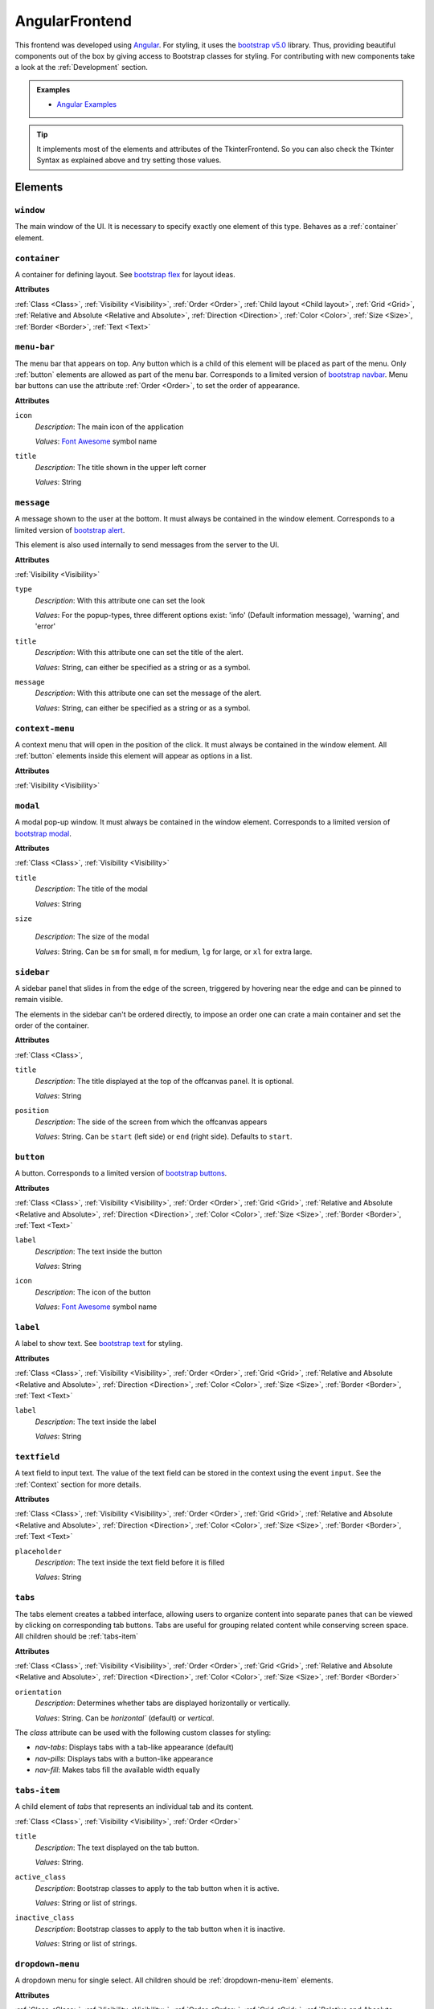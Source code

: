 AngularFrontend
---------------

This frontend was developed using `Angular <https://angular.io/guide/setup-local>`_.
For styling, it uses the `bootstrap v5.0 <https://getbootstrap.com/docs/5.0/utilities/flex/>`_ library.
Thus, providing beautiful components out of the box by giving access to Bootstrap classes for styling.
For contributing with new components take a look at the :ref:`Development` section.

.. admonition:: Examples

    * `Angular Examples <https://github.com/krr-up/clinguin/tree/master/examples/angular>`_

.. tip::

    It implements most of the elements and attributes of the TkinterFrontend.
    So you can also check the Tkinter Syntax as explained above and try setting those values.

Elements
++++++++

``window``
..........

The main window of the UI. It is necessary to specify exactly one element of this type.
Behaves as a :ref:`container` element.

.. _container:

``container``
.............

A container for defining layout. See `bootstrap flex <https://getbootstrap.com/docs/5.0/utilities/flex/>`_ for layout ideas.

**Attributes**

:ref:`Class <Class>`,
:ref:`Visibility <Visibility>`,
:ref:`Order <Order>`,
:ref:`Child layout <Child layout>`,
:ref:`Grid <Grid>`,
:ref:`Relative and Absolute <Relative and Absolute>`,
:ref:`Direction <Direction>`,
:ref:`Color <Color>`,
:ref:`Size <Size>`,
:ref:`Border <Border>`,
:ref:`Text <Text>`

``menu-bar``
............

The menu bar that appears on top.
Any button which is a child of this element will be placed as part of the menu.
Only :ref:`button` elements are allowed as part of the menu bar.
Corresponds to a limited version of `bootstrap navbar <https://getbootstrap.com/docs/5.0/components/navbar/>`_.
Menu bar buttons can use the attribute :ref:`Order <Order>`, to set the order of appearance.


**Attributes**

``icon``
    *Description*: The main icon of the application

    *Values*: `Font Awesome <https://fontawesome.com/search?o=r&m=free>`_ symbol name

``title``
    *Description*: The title shown in the upper left corner

    *Values*: String

``message``
............

A message shown to the user at the bottom.
It must always be contained in the window element.
Corresponds to a limited version of `bootstrap alert <https://getbootstrap.com/docs/5.0/components/alerts/>`_.

This element is also used internally to send messages from the server to the UI.

**Attributes**

:ref:`Visibility <Visibility>`

``type``
    *Description*: With this attribute one can set the look

    *Values*: For the popup-types, three different options exist: 'info' (Default information message), 'warning', and 'error'

``title``
    *Description*: With this attribute one can set the title of the alert.

    *Values*: String, can either be specified as a string or as a symbol.

``message``
    *Description*: With this attribute one can set the message of the alert.

    *Values*: String, can either be specified as a string or as a symbol.

``context-menu``
..................

A context menu that will open in the position of the click.
It must always be contained in the window element.
All :ref:`button` elements inside this element will appear as options in a list.

**Attributes**

:ref:`Visibility <Visibility>`

``modal``
.........

A modal pop-up window.
It must always be contained in the window element.
Corresponds to a limited version of `bootstrap modal <https://getbootstrap.com/docs/5.0/components/modal/>`_.

**Attributes**

:ref:`Class <Class>`,
:ref:`Visibility <Visibility>`

``title``
    *Description*: The title of the modal

    *Values*: String

``size``

    *Description*: The size of the modal

    *Values*: String. Can be ``sm`` for small, ``m`` for medium, ``lg`` for large, or ``xl`` for extra large.

``sidebar``
..............

A sidebar panel that slides in from the edge of the screen, triggered by hovering near the edge and can be pinned to remain visible.

The elements in the sidebar can't be ordered directly, to impose an order one can crate a main container and set the order of the container.

**Attributes**

:ref:`Class <Class>`,

``title``
    *Description*: The title displayed at the top of the offcanvas panel. It is optional.

    *Values*: String

``position``
    *Description*: The side of the screen from which the offcanvas appears

    *Values*: String. Can be ``start`` (left side) or ``end`` (right side). Defaults to ``start``.


.. _button:

``button``
..........

A button.
Corresponds to a limited version of `bootstrap buttons <https://getbootstrap.com/docs/5.0/components/buttons/>`_.

**Attributes**

:ref:`Class <Class>`,
:ref:`Visibility <Visibility>`,
:ref:`Order <Order>`,
:ref:`Grid <Grid>`,
:ref:`Relative and Absolute <Relative and Absolute>`,
:ref:`Direction <Direction>`,
:ref:`Color <Color>`,
:ref:`Size <Size>`,
:ref:`Border <Border>`,
:ref:`Text <Text>`

``label``
    *Description*: The text inside the button

    *Values*: String

``icon``
    *Description*: The icon of the button

    *Values*: `Font Awesome <https://fontawesome.com/search?o=r&m=free>`_ symbol name

``label``
.........

A label to show text. See `bootstrap text <https://getbootstrap.com/docs/5.0/utilities/text/>`_ for styling.

**Attributes**

:ref:`Class <Class>`,
:ref:`Visibility <Visibility>`,
:ref:`Order <Order>`,
:ref:`Grid <Grid>`,
:ref:`Relative and Absolute <Relative and Absolute>`,
:ref:`Direction <Direction>`,
:ref:`Color <Color>`,
:ref:`Size <Size>`,
:ref:`Border <Border>`,
:ref:`Text <Text>`

``label``
    *Description*: The text inside the label

    *Values*: String

``textfield``
.............

A text field to input text. The value of the text field can be stored in the context using the event ``input``.
See the :ref:`Context` section for more details.

**Attributes**

:ref:`Class <Class>`,
:ref:`Visibility <Visibility>`,
:ref:`Order <Order>`,
:ref:`Grid <Grid>`,
:ref:`Relative and Absolute <Relative and Absolute>`,
:ref:`Direction <Direction>`,
:ref:`Color <Color>`,
:ref:`Size <Size>`,
:ref:`Border <Border>`,
:ref:`Text <Text>`

``placeholder``
    *Description*: The text inside the text field before it is filled

    *Values*: String


``tabs``
.................

The tabs element creates a tabbed interface, allowing users to organize content into separate panes that can be viewed by clicking on corresponding tab buttons. Tabs are useful for grouping related content while conserving screen space. All children should be :ref:`tabs-item`

**Attributes**

:ref:`Class <Class>`,
:ref:`Visibility <Visibility>`,
:ref:`Order <Order>`,
:ref:`Grid <Grid>`,
:ref:`Relative and Absolute <Relative and Absolute>`,
:ref:`Direction <Direction>`,
:ref:`Color <Color>`,
:ref:`Size <Size>`,
:ref:`Border <Border>`

``orientation``
    *Description*: Determines whether tabs are displayed horizontally or vertically.

    *Values*: String. Can be `horizontal`` (default) or `vertical`.

The `class` attribute can be used with the following custom classes for styling:

- `nav-tabs`: Displays tabs with a tab-like appearance (default)
- `nav-pills`: Displays tabs with a button-like appearance
- `nav-fill`: Makes tabs fill the available width equally

``tabs-item``
.................

A child element of `tabs` that represents an individual tab and its content.

:ref:`Class <Class>`,
:ref:`Visibility <Visibility>`,
:ref:`Order <Order>`

``title``
    *Description*: The text displayed on the tab button.

    *Values*: String.

``active_class``
    *Description*: Bootstrap classes to apply to the tab button when it is active.

    *Values*: String or list of strings.

``inactive_class``
    *Description*: Bootstrap classes to apply to the tab button when it is inactive.

    *Values*: String or list of strings.


``dropdown-menu``
.................

A dropdown menu for single select. All children should be :ref:`dropdown-menu-item` elements.

**Attributes**

:ref:`Class <Class>`,
:ref:`Visibility <Visibility>`,
:ref:`Order <Order>`,
:ref:`Grid <Grid>`,
:ref:`Relative and Absolute <Relative and Absolute>`,
:ref:`Direction <Direction>`,
:ref:`Color <Color>`,
:ref:`Size <Size>`,
:ref:`Border <Border>`

``selected``
    *Description*: The value appearing as selected

    *Values*: String

.. tip::

    For multi select, try using a :ref:`checkbox` insted.

.. _dropdown-menu-item:

``dropdown-menu-item``
......................

An item inside a dropdown menu. Must be contained in a dropdown menu.

**Attributes**

:ref:`Class <Class>`,
:ref:`Visibility <Visibility>`,
:ref:`Order <Order>`,
:ref:`Grid <Grid>`,
:ref:`Relative and Absolute <Relative and Absolute>`,
:ref:`Direction <Direction>`,
:ref:`Color <Color>`,
:ref:`Size <Size>`,
:ref:`Border <Border>`

``label``
    *Description*: The text inside the item

    *Values*: String

``canvas``
...........

A canvas to render images.

Canvas can be used to render clingraph images; see :ref:`ClingraphBackend` for details.

**Attributes**

:ref:`Class <Class>`,
:ref:`Visibility <Visibility>`,
:ref:`Order <Order>`,
:ref:`Grid <Grid>`,
:ref:`Relative and Absolute <Relative and Absolute>`,
:ref:`Direction <Direction>`

``image``
    *Description*: The local path to the image

    *Values*: String

``progress-bar``
................

A progress bar component used to display a percentage of completion. Corresponds to a limited version of `Bootstrap progress bars <https://getbootstrap.com/docs/5.0/components/progress/>`_ .


**Attributes**

:ref:`Class <Class>`,
:ref:`Visibility <Visibility>`,
:ref:`Order <Order>`,
:ref:`Grid <Grid>`,
:ref:`Relative and Absolute <Relative and Absolute>`,
:ref:`Direction <Direction>`,
:ref:`Color <Color>`,
:ref:`Size <Size>`,
:ref:`Border <Border>`,
:ref:`Text <Text>`

``value``
    *Description*: The current value of the progress bar. By default, it is set to 0.

    *Values*: Integer

``min``
    *Description*: The minimum value of the progress bar. By default, it is set to 0.

    *Values*: Integer

``max``
    *Description*: The maximum value of the progress bar. By default, it is set to 100.

    *Values*: Integer

``label``
    *Description*: A label displayed inside the progress bar.

    *Values*: String

``out_label``
    *Description*: A label displayed outside the progress bar.

    *Values*: String

.. tip::

    **Percentage**

    If you wish to use percentages, you can pass an interget between 0 and 100 to the value attribute
    and use the default values for min and max; 0 and 100 respectively.

``file_input``
...................

A file input component that allows users to upload files to the backend.
These files are not automatically activated, they need to be activated using the `activate_file` operation.
When a file is chosen the event `change` is triggered, with this, the file name and content (in base 64) are added to the context,
then, the corresponding `when` events are triggered.
When allowing multiple selection of files, all `when` events will be processed for each file separate.

**Attributes**
:ref:`Class <Class>`,
:ref:`Visibility <Visibility>`,
:ref:`Order <Order>`

``accept``
	*Description*: The file types that are accepted for upload. This attribute is optional and defaults to ".lp" files.

	*Values*: String. Can be a list of file extensions (e.g., ".lp" for ASP files or ".txt" for text files)

``disabled``
	*Description*: Disables the file input field.

	*Values*: Boolean (`true` to disable, `false` to enable). Default is `false`.

``multiple``
	*Description*: Allows uploading multiple files at once. Each file will pre processed by an individual operation execution.

	*Values*: Boolean (`true` to disable, `false` to enable). Default is `false`.

.. admonition:: Example

	``file_input`` works with the ``upload_file`` operation.

	.. code-block:: prolog

		elem(file_input, file_input, main_container).
		attr(file_input, accept, ".lp").
		when(file_input, change, call, upload_file(_value)).

.. _checkbox:

``checkbox``
............

A checkbox component used to display a boolean value. Corresponds to a limited version of `Bootstrap form-check <https://getbootstrap.com/docs/5.0/forms/checks-radios/>`_ .


**Attributes**

:ref:`Class <Class>`,
:ref:`Visibility <Visibility>`,
:ref:`Order <Order>`,
:ref:`Grid <Grid>`,
:ref:`Relative and Absolute <Relative and Absolute>`,
:ref:`Direction <Direction>`,
:ref:`Color <Color>`,
:ref:`Size <Size>`,
:ref:`Border <Border>`,
:ref:`Text <Text>`


``checked``
    *Description*: The current value of the checkbox. By default, it is set to false.

    *Values*: Boolean. Any value is considered as true. Leaving the attribute undefied defaults to false

``label``
    *Description*: A label displayed next to the checkbox.

    *Values*: String

``disabled``
    *Description*: Disables the checkbox.

    *Values*: Boolean

``type``
    *Description*: The type of the checkbox. By default, it is set to 'checkbox'.

    *Values*: String. Can be 'checkbox' or 'radio'

.. important::

    **Keep checkbox checked**

    When a checkbox is clicked, if an operation is called, the attribute ``checked`` needs to be updated in the encoding to reflect the new value.

    .. admonition:: Example

        .. code-block:: prolog

            elem(check(P), checkbox, included(P)):- person(P).
            attr(check(P), checked, true):- include(P).
            when(check(P), click, call, set_external(include(P),true)) :- person(P), not include(P).
            when(check(P), click, call, set_external(include(P),false)) :- person(P), include(P).

.. tip::

    **Radio buttons**

    If you wish to use a radio button, you can set the type attribute to 'radio'.
    To have a radio-like behavior, you should make sure the condition for the checked attribute is exclusive for each radio button.

    .. admonition:: Example

        The last rule in the following example ensures that only one radio button is checked at a time.

        .. code-block:: prolog

            elem(radio(P), checkbox, included(P)):- person(P).
            attr(radio(P), type, radio):- person(P).
            attr(radio(P), checked, true):- include(P).
            when(radio(P), click, call, set_external(include(P),true)) :- person(P), not include(P).
            when(radio(P), click, call, set_external(include(P'),false)) :- person(P), not include(P), person(P'), P'!=P.


``collapse``
.............

A collapsible element. Corresponds to a limited version of `Bootstrap collapse <https://getbootstrap.com/docs/5.0/components/collapse/>`_.
It behaves like a normal button that will show and hide content when clicked. Unlike the usual button, ``collapse`` can contain other elements, similarly to the ``container``.

**Attributes**

:ref:`Class <Class>`,
:ref:`Visibility <Visibility>`,
:ref:`Order <Order>`,
:ref:`Child layout <Child layout>`,
:ref:`Direction <Direction>`,

``collapsed``
	*Description*: The initial state of the collapse

	*Values*: Boolean (`true` for collapsed, `false` for expanded)

``label``
	*Description*: The label of the collapse

	*Values*: String

``icon``
	*Description*: The icon of the button.

	*Values*: `Font Awesome <https://fontawesome.com/search?o=r&m=free>`_ symbol name


.. important::
	**Child Elements**

	All elements intended to appear inside the `collapse` component **must** be defined as its children. These can include any UI element.

.. warning::
	**Automatic close**

	The `collapse` component will go back to its original state ("collapsed" or "expanded") after every call to the server


.. admonition:: Example

    In this example a ``collapse`` component ``c`` contains a button ``b1`` as its child.
    The component toggles between expanded and collapsed states when the user interacts with it.

	.. code-block:: prolog

		elem(c, colapse, w).
		attr(c, label, "Collapse").
		elem(b1, button, c).



``line``
.............

A line between two element. The line is created using the `LeaderLine <https://anseki.github.io/leader-line/#options>`_ tool.
It can be used to add a visual connection between two elements in the UI.
All the attributes of the `LeaderLine` can be used to customize the appearance and behavior of the line, check their documentation for more details.

**Attributes**

:ref:`Class <Class>`,
:ref:`Visibility <Visibility>`,
:ref:`Order <Order>`,
:ref:`Child layout <Child layout>`,
:ref:`Direction <Direction>`,

``start``
	*Description*: The element where the line starts.

	*Values*: The identifier of the element

``end``
    *Description*: The element where the line ends.

    *Values*: The identifier of the element

``color``
    *Description*: The color of the line.
    *Values*: Color. Can be a color name (e.g., "red", "blue") or a hex code (e.g., "#FF0000", "#0052CC"). Defaults to "#0052CC". Use ``@color`` directive to use the color pallet for clinguin.

``size``
    *Description*: The size of the line.
    *Values*: Integer. Defaults to 2.

``path``
    *Description*: The path of the line. It can be "arc", "straight", or "fluid".
    *Values*: String. Defaults to "arc".

``startSocket``
    *Description*: The identifier of the starting socket for the line.
    *Values*: String. Defaults to "".

``endSocket``
    *Description*: The identifier of the ending socket for the line.
    *Values*: String. Defaults to "".

``startSocketGravity``
    *Description*: The gravity or pull at the starting socket, affecting line curvature.
    *Values*: Number. Defaults to 0.

``endSocketGravity``
    *Description*: The gravity or pull at the ending socket, affecting line curvature.
    *Values*: Number. Defaults to 0.

``startPlug``
    *Description*: The type of plug at the start of the line.
    *Values*: String. Defaults to "".

``endPlug``
    *Description*: The type of plug at the end of the line.
    *Values*: String. Defaults to "".

``startPlugColor``
    *Description*: The color of the plug at the start of the line.
    *Values*: String representing a color code. Defaults to "".

``endPlugColor``
    *Description*: The color of the plug at the end of the line.
    *Values*: String representing a color code. Defaults to "".

``startPlugSize``
    *Description*: The size of the plug at the start of the line.
    *Values*: Number. Defaults to 2.

``endPlugSize``
    *Description*: The size of the plug at the end of the line.
    *Values*: Number. Defaults to 2.

``outline``
    *Description*: Whether the line has an outline.
    *Values*: Boolean. Defaults to false.

``outlineColor``
    *Description*: The color of the line's outline.
    *Values*: String representing a color code. Defaults to "".

``outlineSize``
    *Description*: The thickness of the line's outline.
    *Values*: Number. Defaults to 1.

``startPlugOutline``
    *Description*: Whether the start plug has an outline.
    *Values*: Boolean. Defaults to false.

``endPlugOutline``
    *Description*: Whether the end plug has an outline.
    *Values*: Boolean. Defaults to false.

``startPlugOutlineSize``
    *Description*: The thickness of the outline for the start plug.
    *Values*: Number. Defaults to 1.

``endPlugOutlineSize``
    *Description*: The thickness of the outline for the end plug.
    *Values*: Number. Defaults to 1.

``startPlugOutlineColor``
    *Description*: The color of the outline for the start plug.
    *Values*: String representing a color code. Defaults to "".

``endPlugOutlineColor``
    *Description*: The color of the outline for the end plug.
    *Values*: String representing a color code. Defaults to "".

``startLabel``
    *Description*: The label displayed at the start of the line.
    *Values*: String. Defaults to "".

``endLabel``
    *Description*: The label displayed at the end of the line.
    *Values*: String. Defaults to "".

``middleLabel``
    *Description*: The label displayed in the middle of the line.
    *Values*: String. Defaults to "".

``dash``
    *Description*: Whether the line is dashed.
    *Values*: Boolean. Defaults to false.

``gradient``
    *Description*: Whether the line uses a gradient color.
    *Values*: Boolean. Defaults to false.

``dropShadow``
    *Description*: Whether the line has a drop shadow effect.
    *Values*: Boolean. Defaults to false.





.. important::
	**Loops**

	The start and end elements of the line must be different.


.. admonition:: Example

    In this example a ``line`` between button ``b1`` and button ``b2``. In this case we use ``@color(blue)`` to set the color of the line using the `@color` directive
    from the :ref:`ClingraphContext`.

	.. code-block:: prolog

		elem(b1, button, w).
		elem(b2, button, w).
		elem(l, line, w).
        attr(l, start, b1).
        attr(l, end, b2).
		elem(b1, color, @color(blue)).



Atributes
+++++++++

.. note::

    Any attribute that does not fall under this list or the specific attributes of the element
    will be set as a plain HTML style in the component.




Class
.....

The class attribute ``class`` will add a `bootstrap class <https://getbootstrap.com/docs/5.0>`_
to most elements.
This attribute can appear multiple times.
It can help to style the element with classes defined for each element type or general Bootstrap classes:

-  `Text classes <https://getbootstrap.com/docs/5.0/utilities/text/>`_
-  `Spacing classes <https://getbootstrap.com/docs/5.0/utilities/spacing/>`_
-  `Color classes <https://getbootstrap.com/docs/5.0/utilities/colors/>`_
-  `Border classes <https://getbootstrap.com/docs/5.0/utilities/borders/>`_
-  `Background classes <https://getbootstrap.com/docs/5.0/utilities/background/>`_
-  `Display classes <https://getbootstrap.com/docs/5.0/utilities/display/>`_
-  `Flexible layout classes <https://getbootstrap.com/docs/5.0/utilities/flex/>`_
-  `Size classes <https://getbootstrap.com/docs/5.0/utilities/sizing/>`_

.. tip::

    **Simplify, use classes!**

    It is encouraged to use classes for styling with the predefined colors.
    Many of the attributes found in this guide can be replaced by a Bootstrap class.

    Not only that but you can set multiple classes in the same attribute using

    ``attr(ID,class,(C1;C2;...))``

Positioning
............

.. _Order:

**Order**

``order``
    *Description*: With this numeric attribute, set the order of appearance for the element inside the parent

    *Values*: Integer

    .. warning::

        Make sure the order is set for all children of the same parent; otherwise, the order will not be respected.

.. _Child layout:

**Child layout**

.. tip::

    Try using `bootstrap flex <https://getbootstrap.com/docs/5.0/utilities/flex/>`_ instead.

``child_layout``
    *Description*: With this attribute, one can define the layout of the children, i.e., how they are positioned.

    *Values*: For the child-layout, four different options exist:
        - ``flex`` (default, tries to do it automatically)
        - ``grid`` (grid-like specification)
        - ``absstatic`` (if one wants to specify the position with absolute-pixel coordinates)
        - ``relstatic`` (if one wants to specify the position with relative-pixel coordinates (from 0 to 100 percent, where 0 means left/top and 100 means right/bottom)).

        They can either be specified via a Clingo symbol or via a string (string is case-insensitive).

.. _Grid:

**Grid**

``grid_column``
    *Description*: With this attribute, one can define in which column the element shall be positioned.

    *Values*: Integer

``grid_row``
    *Description*: With this attribute, one can define in which row the element shall be positioned.

    *Values*: Integer

``grid_column_span``
    *Description*: With this attribute, one can define that the element stretches over several columns.

    *Values*: Integer

``grid_row_span``
    *Description*: With this attribute, one can define that the element stretches over several rows.

    *Values*: Integer

.. _Relative and Absolute:

**Relative and Absolute**

``pos_x``
    *Description*: With this attribute, one sets the x-position of the element - it depends on the parent's ``child-layout`` how this is defined (either pixels, relative as a percentage, etc.).

    *Values*: Integer

``pos_y``
    *Description*: With this attribute, one sets the y-position of the element - it depends on the parent's ``child-layout`` how this is defined (either pixels, relative as a percentage, etc.).

    *Values*: Integer

.. _Direction:

**Direction**

.. tip::

    Try using `bootstrap flex <https://getbootstrap.com/docs/5.0/utilities/flex/>`_ instead.

``flex_direction``
    *Description*: With this attribute, one can set the ``direction`` (i.e., where it gets placed) of an element whose root has a specified flex layout.

    *Values*: For the flex-direction type, two possible values exist:
        - ``column`` (vertical alignment)
        - ``row`` (horizontal alignment).

Style
.....

.. _Color:

**Color**

.. tip::

    Try using `bootstrap colors <https://getbootstrap.com/docs/5.0/utilities/colors/>`_ instead.

``background_color``
    *Description*: With this attribute, one can define the background color of the element.

    *Values*: Color

``foreground_color``
    *Description*: With this attribute, one can set the foreground color of the element.

    *Values*: Color

``border_color``
    *Description*: With this attribute, one may set the border color.

    *Values*: Color

``on_hover``
    *Description*: With this attribute, one can enable or disable on-hover features for the element.

    *Values*: For the boolean type, either true or false are allowed - either as a string or as a Clingo symbol. If provided as a string, it is case-insensitive.

``on_hover_background_color``
    *Description*: With this attribute, one can set the background color of the element when on_hover is enabled.

    *Values*: Color

``on_hover_foreground_color``
    *Description*: With this attribute, one can set the foreground color of the element when on_hover is enabled.

    *Values*: Color

``on_hover_border_color``
    *Description*: With this attribute, one can set the border color of the element when on_hover is enabled.

    *Values*: Color

.. _Size:

.. tip::

    Try using `bootstrap size classes <https://getbootstrap.com/docs/5.0/utilities/sizing/>`_ instead.

**Size**

``height``
    *Description*: With this attribute, one can set the height in pixels of the element.

    *Values*: Integer

``width``
    *Description*: With this attribute, one can set the width in pixels of the element.

    *Values*: Integer

.. _Border:

**Border**

.. tip::

    Try using `bootstrap borders <https://getbootstrap.com/docs/5.0/utilities/borders/>`_ instead.

``border_width``
    *Description*: With this attribute, one defines the width of the border in pixels.

    *Values*: Integer

``border_color``
    *Description*: With this attribute, one may set the border color.

    *Values*: Color

.. _Visibility:

**Visibility**

``visibility``
    *Description*: Sets the visibility of an element. It can be used to show things like a modal or a container using the update functionality.

    *Values*: The visibility options are:
        - ``shown``: To show the element
        - ``hidden``: To hide the element

.. _Text:

**Text**

.. tip::

    Try using `bootstrap text <https://getbootstrap.com/docs/5.0/utilities/text/>`_ style instead.


Drag and Drop
.............

.. _Drag:

**Drag**


``draggable_as``
    *Description*: This attribute states that the element is draggable. Moreover, the value of this attribute is the data that will be passed to the drop event.
    This value will replace the placeholder ``_dragged`` which can appear in a ``when`` predicate.

    *Values*: Atom

``drop_target``
    *Description*: The values passed in this attribute are the possible target-elements where the current element can be dropped. The value must be the identifier of the target element.
    The dragged element will only be allowed to be dropped on the elements specified in this attribute.

    *Values*: Atom

.. admonition:: Example

    * A more elaborate example can be found in :ref:`Knapsack <Knapsack>`.

    Element  ``a`` can be dragged into elements ``b`` and ``c``. When ``a`` is dropped into ``b``, the assumption ``use(a)`` is added with the value ``true``.
    When ``a`` is dropped into ``c``, the assumption ``use(a)`` is added with the value ``false``.

    .. code-block::

        elem((a;b;c), container, w).
        attr(a, draggable_as, a).
        attr(a, drop_target, b).
        attr(a, drop_target, c).
        when(b, drop, call, add_assumption(use(_dragged),true)).
        when(c, drop, call, add_assumption(use(_dragged),false)).


.. admonition:: **Calculating dragging targets**
    :class: important

    In some cases, the possible targets for a draggable elements want to be obtained from ``_any/2``.
    These atoms, however, might not be available because of the restrictions imposed by previous selections (assumptions).
    When this is the case. An intermediate call can be made to remove the assumptions and get the available targets using the ``_any/2`` predicate.
    This means one can add a lock/unlock button to the draggable elements which will remove the previous assumption to obtain the options while storing in the context the previous selection.

    .. admonition:: Example

        This example extends the Knapsack problem and with the following code:

        Make sure the line ``attr(object(O), draggable_as, O):-object(O, _).`` is commented out.

        .. code-block:: prolog

            % ---- Unlock to drag an object
            % This allows an intermediate call that will remove assumptions to get available destination using the _any/2 predicate


            % Unlocked objects will appear in the original column
            object(O, X):- object(O), _clinguin_context(unlocked(O),X).

            % Unlocked objects are draggable and stand out
            attr(object(O), filter, "opacity(0.8)"):-object(O), not _clinguin_context(unlocked(O),_).
            attr(object(O), "box-shadow", "0 2px 2px 2px #00000070" ):- object(O), _clinguin_context(unlocked(O),_).
            attr(object(O), draggable_as, O):-object(O, _), _clinguin_context(unlocked(O),_).

            % Button to lock and unlock objects
            elem(object_move(O), button, object(O)):-object(O,_).
            attr(object_move(O), icon, "fa-lock"):-object(O,_), not _clinguin_context(unlocked(O),_).
            attr(object_move(O), icon, "fa-lock-open"):-_clinguin_context(unlocked(O),_).
            attr(object_move(O), class, ("btn-sm";"btn-outline-primary";"border"; "border-0")):-object(O,_).
            % When unlocking the assumption is removed and the context is updated
            when(object_move(O), click, call, remove_assumption(take(O))):-object(O, _), not _clinguin_context(unlocked(O),_).
            when(object_move(O), click, context, (unlocked(O),X)):-object(O, X), not _clinguin_context(unlocked(O),_).

            % Dummy event for locking an object
            when(object_move(O), click, call, get):-_clinguin_context(unlocked(O),_).

            % Any action, if something was unlocked then it is put back
            when(O', E, call, get):- when(O', E, call, _), E!=drop, _clinguin_context(unlocked(O),available).
            when(O', E, call, add_assumption(take(O),true)):- when(O', E, call, _), E!=drop, _clinguin_context(unlocked(O),taken).
            when(O', E, call, add_assumption(take(O),false)):- when(O', E, call, _), E!=drop, _clinguin_context(unlocked(O),not_available).
